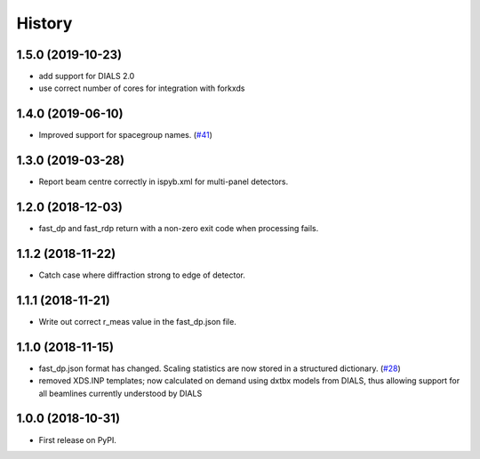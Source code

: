 =======
History
=======

1.5.0 (2019-10-23)
------------------
* add support for DIALS 2.0
* use correct number of cores for integration with forkxds

1.4.0 (2019-06-10)
------------------
* Improved support for spacegroup names.
  (`#41 <https://github.com/DiamondLightSource/fast_dp/pull/41>`_)

1.3.0 (2019-03-28)
------------------
* Report beam centre correctly in ispyb.xml for multi-panel
  detectors.

1.2.0 (2018-12-03)
------------------
* fast_dp and fast_rdp return with a non-zero exit code
  when processing fails.

1.1.2 (2018-11-22)
------------------
* Catch case where diffraction strong to edge of detector.

1.1.1 (2018-11-21)
------------------

* Write out correct r_meas value in the fast_dp.json file.

1.1.0 (2018-11-15)
------------------

* fast_dp.json format has changed. Scaling statistics are now
  stored in a structured dictionary.
  (`#28 <https://github.com/DiamondLightSource/fast_dp/pull/28>`_)

* removed XDS.INP templates; now calculated on demand using dxtbx
  models from DIALS, thus allowing support for all beamlines
  currently understood by DIALS

1.0.0 (2018-10-31)
------------------

* First release on PyPI.
